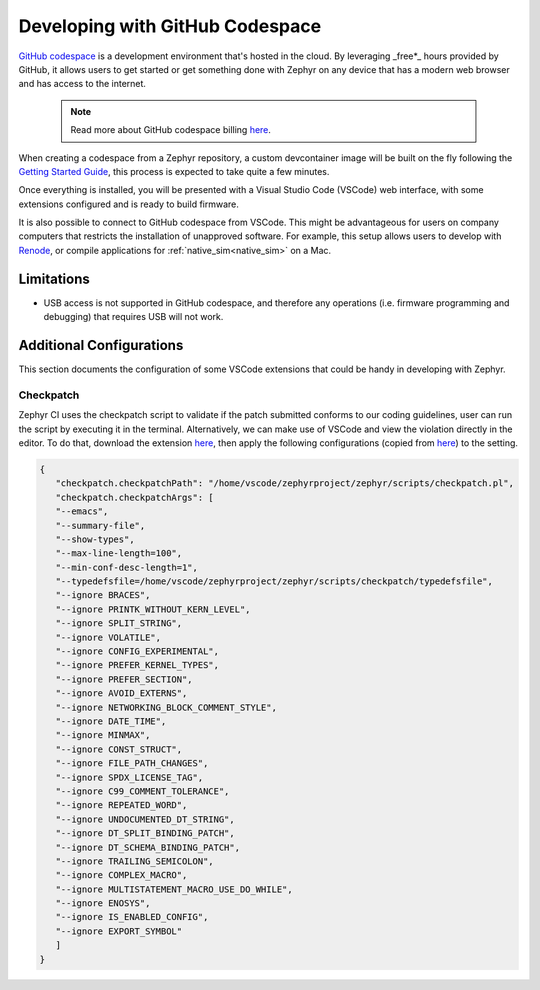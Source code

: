 .. _github_codespace:

Developing with GitHub Codespace
################################

`GitHub codespace <https://github.com/features/codespaces>`_ is a development environment that's
hosted in the cloud. By leveraging _free*_ hours provided by GitHub, it allows users to get started
or get something done with Zephyr on any device that has a modern web browser and has access to the
internet.

   .. note::

      Read more about GitHub codespace billing `here <https://docs.github.com/en/billing/managing-billing-for-github-codespaces/about-billing-for-github-codespaces>`_.

When creating a codespace from a Zephyr repository, a custom devcontainer image will be built
on the fly following the
`Getting Started Guide <https://docs.zephyrproject.org/latest/develop/getting_started/index.html>`_,
this process is expected to take quite a few minutes.

Once everything is installed, you will be presented with a Visual Studio Code (VSCode) web interface, with some
extensions configured and is ready to build firmware.

It is also possible to connect to GitHub codespace from VSCode. This might be advantageous
for users on company computers that restricts the installation of unapproved software. For example, this
setup allows users to develop with `Renode <https://renode.io/>`_, or compile applications for
:ref:`native_sim<native_sim>` on a Mac.


.. _limitations:

Limitations
***********

* USB access is not supported in GitHub codespace, and therefore any operations
  (i.e. firmware programming and debugging) that requires USB will not work.

.. _additional_configs:

Additional Configurations
*************************

This section documents the configuration of some VSCode extensions that could be
handy in developing with Zephyr.

.. _config_checkpatch:

Checkpatch
==========

Zephyr CI uses the checkpatch script to validate if the patch submitted conforms to our
coding guidelines, user can run the script by executing it in the terminal. Alternatively,
we can make use of VSCode and view the violation directly in the editor. To do that, download
the extension `here <https://marketplace.visualstudio.com/items?itemName=idanp.checkpatch>`_,
then apply the following configurations (copied from
`here <https://github.com/zephyrproject-rtos/zephyr/blob/main/.checkpatch.conf>`_)
to the setting.

.. code-block:: json

   {
      "checkpatch.checkpatchPath": "/home/vscode/zephyrproject/zephyr/scripts/checkpatch.pl",
      "checkpatch.checkpatchArgs": [
      "--emacs",
      "--summary-file",
      "--show-types",
      "--max-line-length=100",
      "--min-conf-desc-length=1",
      "--typedefsfile=/home/vscode/zephyrproject/zephyr/scripts/checkpatch/typedefsfile",
      "--ignore BRACES",
      "--ignore PRINTK_WITHOUT_KERN_LEVEL",
      "--ignore SPLIT_STRING",
      "--ignore VOLATILE",
      "--ignore CONFIG_EXPERIMENTAL",
      "--ignore PREFER_KERNEL_TYPES",
      "--ignore PREFER_SECTION",
      "--ignore AVOID_EXTERNS",
      "--ignore NETWORKING_BLOCK_COMMENT_STYLE",
      "--ignore DATE_TIME",
      "--ignore MINMAX",
      "--ignore CONST_STRUCT",
      "--ignore FILE_PATH_CHANGES",
      "--ignore SPDX_LICENSE_TAG",
      "--ignore C99_COMMENT_TOLERANCE",
      "--ignore REPEATED_WORD",
      "--ignore UNDOCUMENTED_DT_STRING",
      "--ignore DT_SPLIT_BINDING_PATCH",
      "--ignore DT_SCHEMA_BINDING_PATCH",
      "--ignore TRAILING_SEMICOLON",
      "--ignore COMPLEX_MACRO",
      "--ignore MULTISTATEMENT_MACRO_USE_DO_WHILE",
      "--ignore ENOSYS",
      "--ignore IS_ENABLED_CONFIG",
      "--ignore EXPORT_SYMBOL"
      ]
   }
